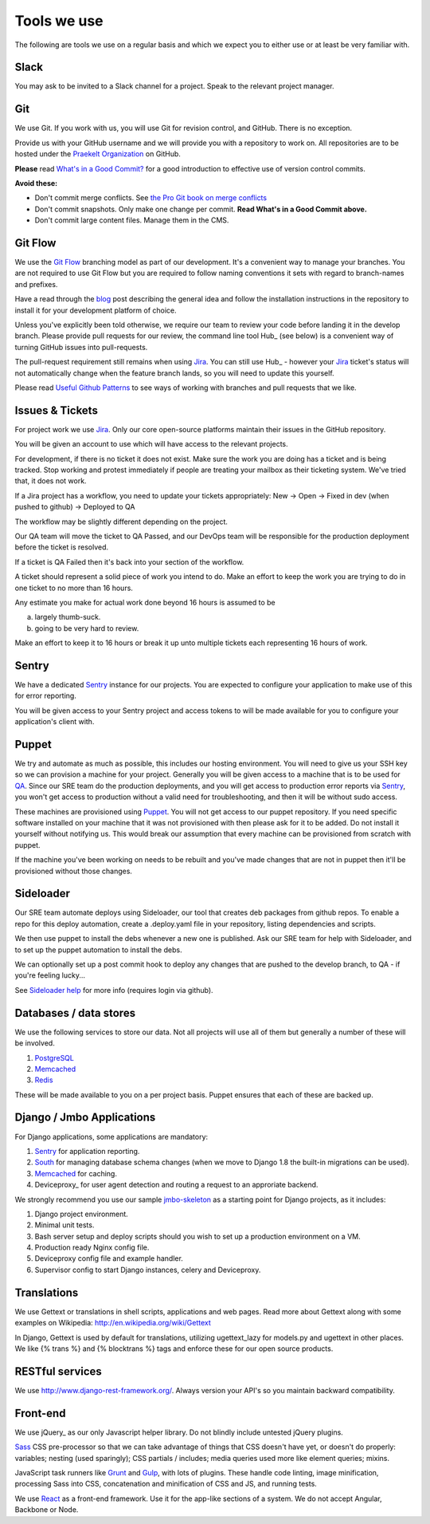 Tools we use
============

The following are tools we use on a regular basis and which we expect
you to either use or at least be very familiar with.

Slack
-----

You may ask to be invited to a Slack channel for a project. Speak to the relevant
project manager.

Git
---

We use Git. If you work with us, you will use Git for revision control,
and GitHub. There is no exception.

Provide us with your GitHub username and we will provide you with a
repository to work on. All repositories are to be hosted under the
`Praekelt Organization`_ on GitHub.

**Please** read `What's in a Good Commit? <http://dev.solita.fi/2013/07/04/whats-in-a-good-commit.html>`_
for a good introduction to effective use of version control commits.

**Avoid these:**

- Don't commit merge conflicts. See `the Pro Git book on merge conflicts <http://git-scm.com/book/en/Git-Branching-Basic-Branching-and-Merging#Basic-Merge-Conflicts>`_
- Don't commit snapshots. Only make one change per commit. **Read What's in a Good Commit above.** 
- Don't commit large content files. Manage them in the CMS.

Git Flow
--------

We use the `Git Flow`_ branching model as part of our development.
It's a convenient way to manage your branches. You are not required to use
Git Flow but you are required to follow naming conventions it sets
with regard to branch-names and prefixes.

Have a read through the `blog <http://nvie.com/posts/a-successful-git-branching-model/>`_
post describing the general idea and follow the installation instructions
in the repository to install it for your development platform of choice.

Unless you've explicitly been told otherwise, we require our team to review
your code before landing it in the develop branch.
Please provide pull requests for our review, the command line tool Hub_ (see below) is
a convenient way of turning GitHub issues into pull-requests.

The pull-request requirement still remains when using Jira_. You can still
use Hub_ - however your Jira_ ticket's status will not automatically change
when the feature branch lands, so you will need to update this yourself.

Please read `Useful Github Patterns <http://blog.quickpeople.co.uk/2013/07/10/useful-github-patterns/>`_
to see ways of working with branches and pull requests that we like.

Issues & Tickets
----------------

For project work we use Jira_. Only our core open-source platforms maintain
their issues in the GitHub repository.

You will be given an account to use which will have access to the relevant
projects.

For development, if there is no ticket it does not exist.
Make sure the work you are doing has a ticket and is being tracked.
Stop working and protest immediately if people are treating your mailbox
as their ticketing system. We've tried that, it does not work.

If a Jira project has a workflow, you need to update your tickets
appropriately:
New -> Open -> Fixed in dev (when pushed to github) -> Deployed to QA

The workflow may be slightly different depending on the project.

Our QA team will move the ticket to QA Passed, and our DevOps team will be
responsible for the production deployment before the ticket is resolved.

If a ticket is QA Failed then it's back into your section of the workflow.

A ticket should represent a solid piece of work you intend to do.
Make an effort to keep the work you are trying to do in one ticket to no more
than 16 hours.

Any estimate you make for actual work done beyond 16 hours is assumed to be

a) largely thumb-suck.
b) going to be very hard to review.

Make an effort to keep it to 16 hours or break it up unto multiple tickets
each representing 16 hours of work.

Sentry
------

We have a dedicated Sentry_ instance for our projects. You are expected to
configure your application to make use of this for error reporting.

You will be given access to your Sentry project and access tokens to will be
made available for you to configure your application's client with.

Puppet
------

We try and automate as much as possible, this includes our hosting environment.
You will need to give us your SSH key so we can provision a machine for your
project. Generally you will be given access to a machine that is to be
used for QA_. Since our SRE team do the production deployments, and you will
get access to production error reports via Sentry_, you won't get access to
production without a valid need for troubleshooting, and then it will be without
sudo access.

These machines are provisioned using Puppet_. You will not get access to our
puppet repository. If you need specific software installed on your machine
that it was not provisioned with then please ask for it to be added.
Do not install it yourself without notifying us. This would break our
assumption that every machine can be provisioned from scratch with puppet.

If the machine you've been working on needs to be rebuilt and you've made
changes that are not in puppet then it'll be provisioned without those changes.

Sideloader
----------

Our SRE team automate deploys using Sideloader, our tool that creates
deb packages from github repos. To enable a repo for this deploy
automation, create a .deploy.yaml file in your repository, listing
dependencies and scripts.

We then use puppet to install the debs whenever a new one is published.
Ask our SRE team for help with Sideloader, and to set up the puppet
automation to install the debs.

We can optionally set up a post commit hook to deploy any changes that are
pushed to the develop branch, to QA - if you're feeling lucky...

See `Sideloader help`_ for more info (requires login via github).


Databases / data stores
-----------------------

We use the following services to store our data. Not all projects will use
all of them but generally a number of these will be involved.

1. PostgreSQL_
2. Memcached_
3. Redis_

These will be made available to you on a per project basis. Puppet ensures
that each of these are backed up.

Django / Jmbo Applications
--------------------------

For Django applications, some applications are mandatory:

1. Sentry_ for application reporting.
2. South_ for managing database schema changes
   (when we move to Django 1.8 the built-in migrations can be used).
3. Memcached_ for caching.
4. Deviceproxy_ for user agent detection and routing a request to an approriate backend.

We strongly recommend you use our sample jmbo-skeleton_ as a starting point for
Django projects, as it includes::

1. Django project environment.
2. Minimal unit tests.
3. Bash server setup and deploy scripts should you wish to set up a production
   environment on a VM.
4. Production ready Nginx config file.
5. Deviceproxy config file and example handler.
6. Supervisor config to start Django instances, celery and Deviceproxy.

Translations
------------

We use Gettext or translations in shell scripts, applications and web pages.
Read more about Gettext along with some examples on Wikipedia:
http://en.wikipedia.org/wiki/Gettext

In Django, Gettext is used by default for translations, utilizing
ugettext_lazy for models.py and ugettext in other places. We like
{% trans %} and {% blocktrans %} tags and enforce these for our
open source products.

RESTful services
----------------

We use http://www.django-rest-framework.org/. Always version your API's
so you maintain backward compatibility.

Front-end
---------

We use jQuery_ as our only Javascript helper library. Do not blindly include untested jQuery plugins.

Sass_ CSS pre-processor so that we can take advantage of things that CSS doesn't have yet, or doesn't do properly:
variables; nesting (used sparingly); CSS partials / includes; media queries used more like element queries; mixins.

JavaScript task runners like Grunt_ and Gulp_, with lots of plugins. These handle code linting, image minification, processing Sass into CSS, concatenation and minification of CSS and JS, and running tests.

We use React_ as a front-end framework. Use it for the app-like sections of a system. We do not accept Angular, Backbone or Node.

.. _Praekelt Organization: https://github.com/praekelt/
.. _Git Flow: https://github.com/nvie/gitflow
.. _GitHub: https://github.com/
.. _Jira: https://praekelt.atlassian.net/
.. _Sentry: https://github.com/getsentry/sentry/
.. _PostgreSQL: http://postgresql.org/
.. _Memcached: http://memcached.org/
.. _Redis: http://redis.io
.. _QA: http://en.wikipedia.org/wiki/Quality_assurance
.. _South: http://south.aeracode.org/
.. _Sideloader help: http://sideloader.praekelt.com/help/
.. _jmbo-skeleton: https://github.com/praekelt/jmbo-skeleton/#jmbo-skeleton
.. _jQuery_: https://jquery.com/
.. _Sass: http://sass-lang.com/
.. _Grunt: http://gruntjs.com/
.. _Gulp: http://gulpjs.com/
.. _React: https://facebook.github.io/react/
